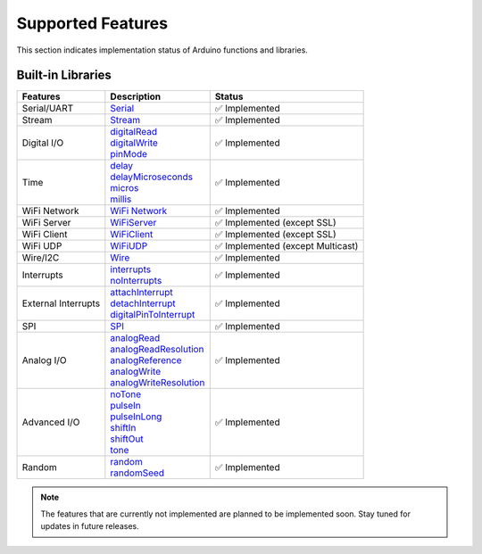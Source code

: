 Supported Features
===================

This section indicates implementation status of Arduino functions and libraries.

Built-in Libraries
^^^^^^^^^^^^^^^^^^^

.. list-table:: 
    :header-rows: 1

    * - Features
      - Description
      - Status
    * - Serial/UART
      - | `Serial <https://docs.arduino.cc/language-reference/en/functions/communication/serial/>`_
      - ✅ Implemented
    * - Stream
      - | `Stream <https://docs.arduino.cc/language-reference/en/functions/communication/stream/>`_
      - ✅ Implemented
    * - Digital I/O
      - | `digitalRead <https://docs.arduino.cc/language-reference/en/functions/digital-io/digitalread/>`_
        | `digitalWrite <https://docs.arduino.cc/language-reference/en/functions/digital-io/digitalwrite/>`_
        | `pinMode <https://docs.arduino.cc/language-reference/en/functions/digital-io/pinMode/>`_   
      - ✅ Implemented
    * - Time
      - | `delay <https://docs.arduino.cc/language-reference/en/functions/time/delay/>`_
        | `delayMicroseconds <https://docs.arduino.cc/language-reference/en/functions/time/delayMicroseconds/>`_ 
        | `micros <https://docs.arduino.cc/language-reference/en/functions/time/micros/>`_ 
        | `millis <https://docs.arduino.cc/language-reference/en/functions/time/millis/>`_ 
      - ✅ Implemented
    * - WiFi Network
      - | `WiFi Network <https://docs.arduino.cc/language-reference/en/functions/wifi/wificlass/>`_  
      - ✅ Implemented 
    * - WiFi Server 
      - | `WiFiServer <https://docs.arduino.cc/language-reference/en/functions/wifi/server/>`_  
      - ✅ Implemented  (except SSL)
    * - WiFi Client
      - | `WiFiClient <https://docs.arduino.cc/language-reference/en/functions/wifi/client/>`_  
      - ✅ Implemented  (except SSL)
    * - WiFi UDP
      - | `WiFiUDP <https://docs.arduino.cc/language-reference/en/functions/wifi/udp/>`_  
      - ✅ Implemented  (except Multicast)
    * - Wire/I2C
      - | `Wire <https://docs.arduino.cc/language-reference/en/functions/communication/wire/>`_
      - ✅ Implemented
    * - Interrupts
      - | `interrupts <https://docs.arduino.cc/language-reference/en/functions/interrupts/interrupts/>`_
        | `noInterrupts <https://docs.arduino.cc/language-reference/en/functions/interrupts/noInterrupts/>`_       
      - ✅ Implemented
    * - External Interrupts
      - | `attachInterrupt <https://docs.arduino.cc/language-reference/en/functions/external-interrupts/attachInterrupt/>`_
        | `detachInterrupt <https://docs.arduino.cc/language-reference/en/functions/external-interrupts/detachInterrupt/>`_
        | `digitalPinToInterrupt <https://docs.arduino.cc/language-reference/en/functions/external-interrupts/digitalPinToInterrupt/>`_        
      - ✅ Implemented
    * - SPI
      - | `SPI <https://docs.arduino.cc/language-reference/en/functions/communication/SPI/>`_
      - ✅ Implemented
    * - Analog I/O
      - | `analogRead <https://docs.arduino.cc/language-reference/en/functions/analog-io/analogRead/>`_
        | `analogReadResolution <https://docs.arduino.cc/language-reference/en/functions/analog-io/analogReadResolution/>`_
        | `analogReference <https://docs.arduino.cc/language-reference/en/functions/analog-io/analogReference/>`_
        | `analogWrite <https://docs.arduino.cc/language-reference/en/functions/analog-io/analogWrite/>`_
        | `analogWriteResolution <https://docs.arduino.cc/language-reference/en/functions/analog-io/analogWriteResolution/>`_
      - ✅ Implemented
    * - Advanced I/O
      - | `noTone <https://docs.arduino.cc/language-reference/en/functions/advanced-io/noTone/>`_
        | `pulseIn <https://docs.arduino.cc/language-reference/en/functions/advanced-io/pulseIn/>`_
        | `pulseInLong <https://docs.arduino.cc/language-reference/en/functions/advanced-io/pulseInLong/>`_
        | `shiftIn <https://docs.arduino.cc/language-reference/en/functions/advanced-io/shiftIn/>`_
        | `shiftOut <https://docs.arduino.cc/language-reference/en/functions/advanced-io/shiftOut/>`_
        | `tone <https://docs.arduino.cc/language-reference/en/functions/advanced-io/tone/>`_
      - ✅ Implemented
    * - Random
      - | `random <https://docs.arduino.cc/language-reference/en/functions/random-numbers/random/>`_
        | `randomSeed <https://docs.arduino.cc/language-reference/en/functions/random-numbers/randomSeed/>`_
      - ✅ Implemented


.. note::

  The features that are currently not implemented are planned to be implemented soon. Stay tuned for updates in future releases.
